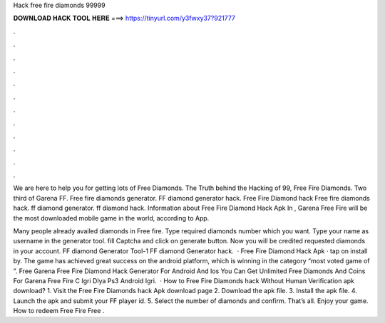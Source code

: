 Hack free fire diamonds 99999



𝐃𝐎𝐖𝐍𝐋𝐎𝐀𝐃 𝐇𝐀𝐂𝐊 𝐓𝐎𝐎𝐋 𝐇𝐄𝐑𝐄 ===> https://tinyurl.com/y3fwxy37?921777



.



.



.



.



.



.



.



.



.



.



.



.

We are here to help you for getting lots of Free Diamonds. The Truth behind the Hacking of 99, Free Fire Diamonds. Two third of Garena FF. Free fire diamonds generator. FF diamond generator hack. Free Fire Diamond hack Free fire diamonds hack. ff diamond generator. ff diamond hack. Information about Free Fire Diamond Hack Apk In , Garena Free Fire will be the most downloaded mobile game in the world, according to App.

Many people already availed diamonds in Free fire. Type required diamonds number which you want. Type your name as username in the generator tool. fill Captcha and click on generate button. Now you will be credited requested diamonds in your account. FF diamond Generator Tool-1 FF diamond Generator hack.  · Free Fire Diamond Hack Apk · tap on install by. The game has achieved great success on the android platform, which is winning in the category “most voted game of ”. Free Garena Free Fire Diamond Hack Generator For Android And Ios You Can Get Unlimited Free Diamonds And Coins For Garena Free Fire C Igri Dlya Ps3 Android Igri.  · How to Free Fire Diamonds hack Without Human Verification apk download? 1. Visit the Free Fire Diamonds hack Apk download page 2. Download the apk file. 3. Install the apk file. 4. Launch the apk and submit your FF player id. 5. Select the number of diamonds and confirm. That’s all. Enjoy your game. How to redeem Free Fire Free .
